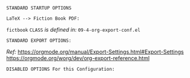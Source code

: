 # -**- mode: org; coding: utf-8 -**-
#+BEGIN_COMMENT
=File:=  ~~/.emacs.d/Docs/pubOps/org-templates/fiction-book.org~

       =HAP BASIC Org-Mode Configuration for FICTION Books=

=Usage:= *Copy/Clone* this file and adjust to suit your needs...
       *Include* this file within ~.org~ files destined to become
       a *Fiction Short Story or Large Book Novel*...

       *COPY/CLONE:* ~~/.emacs.d/Docs/pubOps/org-templates~ directory
       to the MASTER directory where existing .org files reference
       this contained SETUPFILE... Modify the copied SETUP Files within
       your cloned org-templates directory to suit your needs...

       =Don't Modify The MASTER Templates Within ~/.emacs.d=

       /(if you did by accident, simply: ~git checkout .~ to refresh)/
       
  =Add:= the following line to the Header of ~.Org~ Files that need to
       include this file:

       ~#+SETUPFILE: ./org-templates/fiction-book.org~

/Making a COPY/CLONE of:/ ~$HOME/.emacs.d/Docs/pubOps/org-templates~ /master/
/folder To your book's project directory will allow you to make your own custom/
/configurations for different books without affecting the configurations of other/
/book projects within their own MASTER FOLDERS.../

=NOTE:= The Configurations within this file depend on HAP Modular Emacs init file:
      ~09-4-org-export-conf.el~ in: ~~/.emacs.d/lisp/modules~ If you need to make
      more involved customizations of your fiction books, you will also need to
      change the quoted \\LaTeX directives under the: "fictbook" /(add to list/
      /member in code... See comments within file. Copy to Create a new list member)/
#+END_COMMENT

=STANDARD STARTUP OPTIONS=

#+CATEGORY: @Fiction_Books
#+LANGUAGE: en
#+STARTUP:  overview
#+STARTUP:  hideblocks
#+STARTUP:  indent
#+STARTUP:  align
#+STARTUP:  inlineimages

=LaTeX --> Fiction Book PDF:=

#+LATEX_CLASS: fictbook
#+LATEX_HEADER: \usepackage{parskip}
#+LaTeX_HEADER: \usepackage{paralist}

~fictbook~ =CLASS= /is defined in:/ ~09-4-org-export-conf.el~

=STANDARD EXPORT OPTIONS:=

/Ref:/ https://orgmode.org/manual/Export-Settings.html#Export-Settings
     https://orgmode.org/worg/dev/org-export-reference.html

#+SELECT_TAGS: export
#+EXCLUDE_TAGS: noexport

#+OPTIONS: ':t
   # ENABLE Smart Quotes (org-export-with-smart-quotes)

#+OPTIONS: *:t
   # Show Emphasized Text (org-export-with-emphasize)
   # NOTE: Exported PDF is styled different
   # than org-mode buffer fontification..

#+OPTIONS: -:nil
   # Convert Special Strings (org-export-with-special-strings)

#+OPTIONS: ::t
   # Export with fixed-width sections (org-export-with-fixed-width)
   # Options: (nil, t)
   # non-nil = Interpret Strings Starting with a
   # colon ":" as: A Fixed-With Verbatim area.

#+OPTIONS: <:t
   # Enclude time/date active/inactive stamps (org-export-with-timestamps)

#+OPTIONS: \n:nil
   # Non-nil = Preserve ALL Line Breaks (org-export-preserve-breaks)
   # NOTE: (non-nil may affect LaTeX parskip)

#+OPTIONS: ^:{}
   # Use Tex-like Syntax For Sub And Superscripts (org-export-with-sub-superscripts)
   # Typing simple a_b will not be affected anymore
   # Use word^{super} to raise word "super" - superscript
   # Use word_{sub} to lower the word "sub" - subscript
                
#+OPTIONS: author:t
   # Include Author Name into Exported file (org-export-with-author)
   
#+OPTIONS: broken-links:mark
   # Broken link(s) found?
   # Mark Them & Don't Export (org-export-with-broken-links)
   
#+OPTIONS: c:t
   # Include CLOCK keywords in exported documents (org-export-with-clocks)
   
#+OPTIONS: creator:t
   # Include Creator Info (org-export-with-creator)
   
#+OPTIONS: d:nil
   # Do NOT Include DRAWERS in exported documents (org-export-with-drawers)
   
#+OPTIONS: date:t
   # Include DATE in exported documents (org-export-with-date)

#+OPTIONS: e:nil
   # DON'T Include Entities (org-export-with-entities)
   # TODO: Play around with this one...
   # wtf does this do? lol %^)

#+OPTIONS: email:t
   # Include Author’s e-mail (org-export-with-email)
   
#+OPTIONS: f:t
   # Include Footnotes (org-export-with-footnotes)

#+OPTIONS: H:4
   # Set Headline Levels for Export (org-export-headline-levels)

#+OPTIONS: tasks:t
   # Toggle inclusion of TODO Task related keywords (org-export-with-tasks)
   # IF t    - INCLUDE ALL TASK KEYWORDS...
   # IF nil  - REMOVE ALL TASKS...
   # IF todo - REMOVE DONE TASKS...
   # IF list - (use list of keywords to keep)

#+OPTIONS: inline:t
   # Include Inline Tasks (org-export-with-inlinetasks)
   # (org-export-with-section-numbers)

#+OPTIONS: num:1
   # Include section-numbers on Top Level Headings ONLY (chapters)
   # (org-export-with-section-numbers)
   # When N, Number only headlines level N or above.
   # Set ‘UNNUMBERED’ property to non-nil to disable
   # numbering of heading and subheadings entirely.
   # Moreover, when value is ‘notoc’, headline,
   # (and all children), do NOT appear in TOC either.

#+OPTIONS: p:nil
   # NO Planning Info (org-export-with-planning)
   
#+OPTIONS: pri:nil
   # NO priority cookies (org-export-with-priority)
   
#+OPTIONS: prop:nil
   # No Property Drawers (org-export-with-properties)
   
#+OPTIONS: stat:nil
   # No Stastic cookies (org-export-with-statistics-cookies)
   
#+OPTIONS: tags:nil
   # No Tags (org-export-with-tags)

#+OPTIONS: tex:verbatim
   # Verbatim export (org-export-with-latex)

#+OPTIONS: timestamp:t
   # Include Creation Time (org-export-time-stamp-file)
   
#+OPTIONS: title:t
   # Include Title (org-export-with-title)

#+OPTIONS: toc:nil
   # DO NOT Include Default TOC (org-export-with-toc)

#+OPTIONS: todo:nil
   # DONT Include TODO keywords (org-export-with-todo-keywords)
   
#+OPTIONS: |:t
   # Include Tables (org-export-with-tables)

=DISABLED OPTIONS For this Configuration:=

#+BEGIN_COMMENT
#+OPTIONS: ::nil
   # DO NOT Export fixed-width sections
   # (org-export-with-fixed-width)

#+OPTIONS: -:t
   # Convert Special Strings
   # (non-nil is being tried now)

#+OPTIONS: inline:nil
   # DO NOT Include Inline Tasks
   # (org-export-with-inlinetasks)

#+OPTIONS: num:nil
   # DO NOT Include section-numbers
   # (org-export-with-section-numbers)

#+OPTIONS: tex:t
   # Normal LaTeX Export
   # (org-export-with-latex)

#+OPTIONS: toc:1
   # Include TOC for Top Level Headlings ONLY
   # (org-export-with-toc)
#+END_COMMENT

